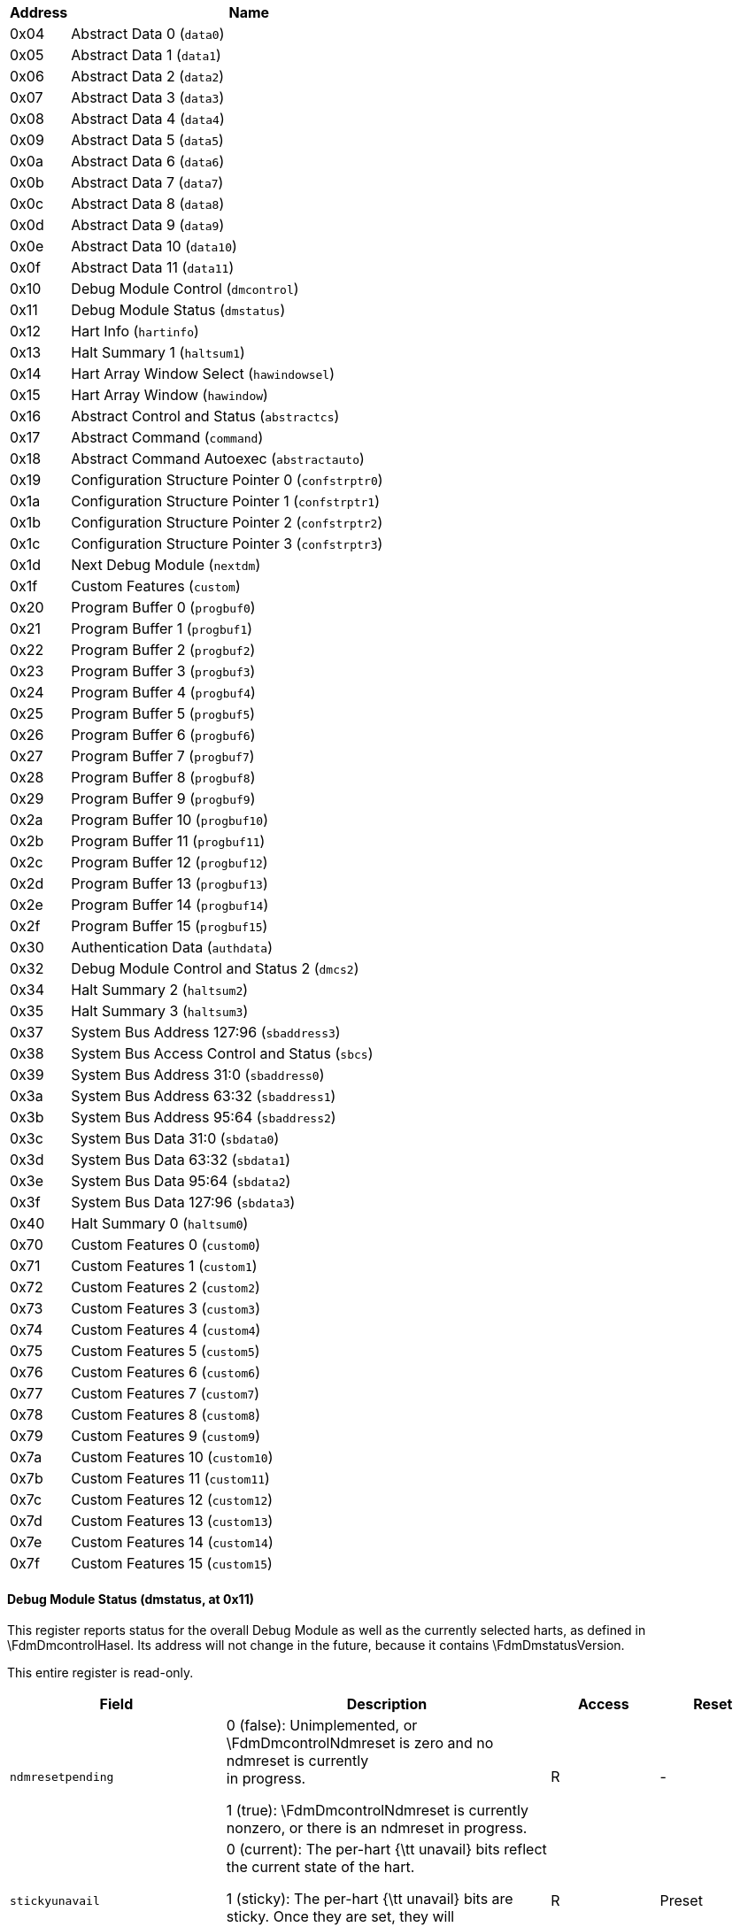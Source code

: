 // Index auto-generated on 2023-12-21 11:57:13.000317 from ../xml/dm_registers.xml

[[dm_]]
[cols="1,6",options="header"]
|===
|Address |Name
|0x04 | Abstract Data 0 (`data0`)
|0x05 | Abstract Data 1 (`data1`)
|0x06 | Abstract Data 2 (`data2`)
|0x07 | Abstract Data 3 (`data3`)
|0x08 | Abstract Data 4 (`data4`)
|0x09 | Abstract Data 5 (`data5`)
|0x0a | Abstract Data 6 (`data6`)
|0x0b | Abstract Data 7 (`data7`)
|0x0c | Abstract Data 8 (`data8`)
|0x0d | Abstract Data 9 (`data9`)
|0x0e | Abstract Data 10 (`data10`)
|0x0f | Abstract Data 11 (`data11`)
|0x10 | Debug Module Control (`dmcontrol`)
|0x11 | Debug Module Status (`dmstatus`)
|0x12 | Hart Info (`hartinfo`)
|0x13 | Halt Summary 1 (`haltsum1`)
|0x14 | Hart Array Window Select (`hawindowsel`)
|0x15 | Hart Array Window  (`hawindow`)
|0x16 | Abstract Control and Status (`abstractcs`)
|0x17 | Abstract Command (`command`)
|0x18 | Abstract Command Autoexec (`abstractauto`)
|0x19 | Configuration Structure Pointer 0 (`confstrptr0`)
|0x1a | Configuration Structure Pointer 1 (`confstrptr1`)
|0x1b | Configuration Structure Pointer 2 (`confstrptr2`)
|0x1c | Configuration Structure Pointer 3 (`confstrptr3`)
|0x1d | Next Debug Module (`nextdm`)
|0x1f | Custom Features (`custom`)
|0x20 | Program Buffer 0 (`progbuf0`)
|0x21 | Program Buffer 1 (`progbuf1`)
|0x22 | Program Buffer 2 (`progbuf2`)
|0x23 | Program Buffer 3 (`progbuf3`)
|0x24 | Program Buffer 4 (`progbuf4`)
|0x25 | Program Buffer 5 (`progbuf5`)
|0x26 | Program Buffer 6 (`progbuf6`)
|0x27 | Program Buffer 7 (`progbuf7`)
|0x28 | Program Buffer 8 (`progbuf8`)
|0x29 | Program Buffer 9 (`progbuf9`)
|0x2a | Program Buffer 10 (`progbuf10`)
|0x2b | Program Buffer 11 (`progbuf11`)
|0x2c | Program Buffer 12 (`progbuf12`)
|0x2d | Program Buffer 13 (`progbuf13`)
|0x2e | Program Buffer 14 (`progbuf14`)
|0x2f | Program Buffer 15 (`progbuf15`)
|0x30 | Authentication Data (`authdata`)
|0x32 | Debug Module Control and Status 2 (`dmcs2`)
|0x34 | Halt Summary 2 (`haltsum2`)
|0x35 | Halt Summary 3 (`haltsum3`)
|0x37 | System Bus Address 127:96 (`sbaddress3`)
|0x38 | System Bus Access Control and Status (`sbcs`)
|0x39 | System Bus Address 31:0 (`sbaddress0`)
|0x3a | System Bus Address 63:32 (`sbaddress1`)
|0x3b | System Bus Address 95:64 (`sbaddress2`)
|0x3c | System Bus Data 31:0 (`sbdata0`)
|0x3d | System Bus Data 63:32 (`sbdata1`)
|0x3e | System Bus Data 95:64 (`sbdata2`)
|0x3f | System Bus Data 127:96 (`sbdata3`)
|0x40 | Halt Summary 0 (`haltsum0`)
|0x70 | Custom Features 0 (`custom0`)
|0x71 | Custom Features 1 (`custom1`)
|0x72 | Custom Features 2 (`custom2`)
|0x73 | Custom Features 3 (`custom3`)
|0x74 | Custom Features 4 (`custom4`)
|0x75 | Custom Features 5 (`custom5`)
|0x76 | Custom Features 6 (`custom6`)
|0x77 | Custom Features 7 (`custom7`)
|0x78 | Custom Features 8 (`custom8`)
|0x79 | Custom Features 9 (`custom9`)
|0x7a | Custom Features 10 (`custom10`)
|0x7b | Custom Features 11 (`custom11`)
|0x7c | Custom Features 12 (`custom12`)
|0x7d | Custom Features 13 (`custom13`)
|0x7e | Custom Features 14 (`custom14`)
|0x7f | Custom Features 15 (`custom15`)
|===
// Registers auto-generated on 2023-12-21 11:57:13.133821 from ../xml/dm_registers.xml
==== Debug Module Status (((dmstatus)), at 0x11)

[[dm_dmstatus]]
This register reports status for the overall Debug Module as well as
the currently selected harts, as defined in \FdmDmcontrolHasel.  Its address will
not change in the future, because it contains \FdmDmstatusVersion.

This entire register is read-only.
[float="center",align="center",cols="<2,<3,^1,^1",options="header"]
|===
|Field |Description |Access |Reset
|[[dmstatusndmresetpending,dmstatusndmresetpending]] `ndmresetpending`
|

0 (false): Unimplemented, or \FdmDmcontrolNdmreset is zero and no ndmreset is currently +
in progress.


1 (true): \FdmDmcontrolNdmreset is currently nonzero, or there is an ndmreset in progress.
|R
|-
|[[dmstatusstickyunavail,dmstatusstickyunavail]] `stickyunavail`
|

0 (current): The per-hart {\tt unavail} bits reflect the current state of the hart.


1 (sticky): The per-hart {\tt unavail} bits are sticky. Once they are set, they will +
not clear until the debugger acknowledges them using \FdmDmcontrolAckunavail.
|R
|Preset
|[[dmstatusimpebreak,dmstatusimpebreak]] `impebreak`
|If 1, then there is an implicit {\tt ebreak} instruction at the +
non-existent word immediately after the Program Buffer. This saves +
the debugger from having to write the {\tt ebreak} itself, and +
allows the Program Buffer to be one word smaller.

This must be 1 when \FdmAbstractcsProgbufsize is 1.
|R
|Preset
|[[dmstatusallhavereset,dmstatusallhavereset]] `allhavereset`
|This field is 1 when all currently selected harts have been reset +
and reset has not been acknowledged for any of them.
|R
|-
|[[dmstatusanyhavereset,dmstatusanyhavereset]] `anyhavereset`
|This field is 1 when at least one currently selected hart has been +
reset and reset has not been acknowledged for that hart.
|R
|-
|[[dmstatusallresumeack,dmstatusallresumeack]] `allresumeack`
|This field is 1 when all currently selected harts have their +
resume ack bit\index{resume ack bit} set.
|R
|-
|[[dmstatusanyresumeack,dmstatusanyresumeack]] `anyresumeack`
|This field is 1 when any currently selected hart has its +
resume ack bit\index{resume ack bit} set.
|R
|-
|[[dmstatusallnonexistent,dmstatusallnonexistent]] `allnonexistent`
|This field is 1 when all currently selected harts do not exist in +
this hardware platform.
|R
|-
|[[dmstatusanynonexistent,dmstatusanynonexistent]] `anynonexistent`
|This field is 1 when any currently selected hart does not exist in +
this hardware platform.
|R
|-
|[[dmstatusallunavail,dmstatusallunavail]] `allunavail`
|This field is 1 when all currently selected harts are +
unavailable, or (if \FdmDmstatusStickyunavail is 1) were +
unavailable without that being acknowledged.
|R
|-
|[[dmstatusanyunavail,dmstatusanyunavail]] `anyunavail`
|This field is 1 when any currently selected hart is unavailable, +
or (if \FdmDmstatusStickyunavail is 1) was unavailable without +
that being acknowledged.
|R
|-
|[[dmstatusallrunning,dmstatusallrunning]] `allrunning`
|This field is 1 when all currently selected harts are running.
|R
|-
|[[dmstatusanyrunning,dmstatusanyrunning]] `anyrunning`
|This field is 1 when any currently selected hart is running.
|R
|-
|[[dmstatusallhalted,dmstatusallhalted]] `allhalted`
|This field is 1 when all currently selected harts are halted.
|R
|-
|[[dmstatusanyhalted,dmstatusanyhalted]] `anyhalted`
|This field is 1 when any currently selected hart is halted.
|R
|-
|[[dmstatusauthenticated,dmstatusauthenticated]] `authenticated`
|

0 (false): Authentication is required before using the DM.


1 (true): The authentication check has passed.

On components that don't implement authentication, this bit must be +
preset as 1.
|R
|Preset
|[[dmstatusauthbusy,dmstatusauthbusy]] `authbusy`
|

0 (ready): The authentication module is ready to process the next +
read/write to \RdmAuthdata.


1 (busy): The authentication module is busy. Accessing \RdmAuthdata results +
in unspecified behavior.

\FdmDmstatusAuthbusy only becomes set in immediate response to an access to +
\RdmAuthdata.
|R
|0
|[[dmstatushasresethaltreq,dmstatushasresethaltreq]] `hasresethaltreq`
|1 if this Debug Module supports halt-on-reset functionality +
controllable by the \FdmDmcontrolSetresethaltreq and \FdmDmcontrolClrresethaltreq bits. +
0 otherwise.
|R
|Preset
|[[dmstatusconfstrptrvalid,dmstatusconfstrptrvalid]] `confstrptrvalid`
|

0 (invalid): \RdmConfstrptrZero--\RdmConfstrptrThree hold information which +
is not relevant to the configuration structure.


1 (valid): \RdmConfstrptrZero--\RdmConfstrptrThree hold the address of the +
configuration structure.
|R
|Preset
|[[dmstatusversion,dmstatusversion]] `version`
|

0 (none): There is no Debug Module present.


1 (0.11): There is a Debug Module and it conforms to version 0.11 of this +
specification.


2 (0.13): There is a Debug Module and it conforms to version 0.13 of this +
specification.


3 (1.0): There is a Debug Module and it conforms to version 1.0 of this +
specification.


15 (custom): There is a Debug Module but it does not conform to any +
available version of this spec.
|R
|3
|===

==== Debug Module Control (((dmcontrol)), at 0x10)

[[dm_dmcontrol]]
This register controls the overall Debug Module
as well as the currently selected harts, as defined in \FdmDmcontrolHasel.

\label{hartsel}
\index{hartsel}
Throughout this document we refer to \Fhartsel, which is \FdmDmcontrolHartselhi
combined with \FdmDmcontrolHartsello. While the spec allows for 20 \Fhartsel bits,
an implementation may choose to implement fewer than that. The actual
width of \Fhartsel is called {\tt HARTSELLEN}. It must be at least 0
and at most 20. A debugger should discover {\tt HARTSELLEN} by writing
all ones to \Fhartsel (assuming the maximum size) and reading back the
value to see which bits were actually set. Debuggers must not change
\Fhartsel while an abstract command is executing.

\begin{commentary}
There are separate \FdmDmcontrolSetresethaltreq and \FdmDmcontrolClrresethaltreq bits so that
it is possible to write \RdmDmcontrol without changing the halt-on-reset
request bit for each selected hart, when not all selected harts have
the same configuration.
\end{commentary}

On any given write, a debugger may only write 1 to at most one of the
following bits: \FdmDmcontrolResumereq, \FdmDmcontrolHartreset, \FdmDmcontrolAckhavereset,
\FdmDmcontrolSetresethaltreq, and \FdmDmcontrolClrresethaltreq. The others must be written 0.

\label{resethaltreq}
\index{resethaltreq}
\Fresethaltreq is an optional internal bit of per-hart state that cannot be
read, but can be written with \FdmDmcontrolSetresethaltreq and \FdmDmcontrolClrresethaltreq.

\label{keepalive}
\index{keepalive}
\Fkeepalive is an optional internal bit of per-hart state. When it is
set, it suggests that the hardware should attempt to keep the hart
available for the debugger, e.g. by keeping it from entering a
low-power state once powered on. Even if the bit is implemented,
hardware might not be able to keep a hart available. The bit is
written through \FdmDmcontrolSetkeepalive and
\FdmDmcontrolClrkeepalive.

For forward compatibility, \FdmDmstatusVersion will always be readable when bit 1
(\FdmDmcontrolNdmreset) is 0 and bit 0 (\FdmDmcontrolDmactive) is 1.

[float="center",align="center",cols="<2,<3,^1,^1",options="header"]
|===
|Field |Description |Access |Reset
|[[dmcontrolhaltreq,dmcontrolhaltreq]] `haltreq`
|Writing 0 clears the halt request bit for all currently selected +
harts. This may cancel outstanding halt requests for those harts.

Writing 1 sets the halt request bit for all currently selected +
harts. Running harts will halt whenever their halt request bit is +
set.

Writes apply to the new value of \Fhartsel and \FdmDmcontrolHasel.
|WARZ
|-
|[[dmcontrolresumereq,dmcontrolresumereq]] `resumereq`
|Writing 1 causes the currently selected harts to resume once, if +
they are halted when the write occurs. It also clears the resume +
ack bit for those harts.

\FdmDmcontrolResumereq is ignored if \FdmDmcontrolHaltreq is set.

Writes apply to the new value of \Fhartsel and \FdmDmcontrolHasel.
|W1
|-
|[[dmcontrolhartreset,dmcontrolhartreset]] `hartreset`
|This optional field writes the reset bit for all the currently +
selected harts.  To perform a reset the debugger writes 1, and then +
writes 0 to deassert the reset signal.

While this bit is 1, the debugger must not change which harts are +
selected.

If this feature is not implemented, the bit always stays 0, so +
after writing 1 the debugger can read the register back to see if +
the feature is supported.

Writes apply to the new value of \Fhartsel and \FdmDmcontrolHasel.
|WARL
|0
|[[dmcontrolackhavereset,dmcontrolackhavereset]] `ackhavereset`
|

0 (nop): No effect.


1 (ack): Clears {\tt havereset} for any selected harts.

Writes apply to the new value of \Fhartsel and \FdmDmcontrolHasel.
|W1
|-
|[[dmcontrolackunavail,dmcontrolackunavail]] `ackunavail`
|

0 (nop): No effect.


1 (ack): Clears {\tt unavail} for any selected harts that are currently available.

Writes apply to the new value of \Fhartsel and \FdmDmcontrolHasel.
|W1
|-
|[[dmcontrolhasel,dmcontrolhasel]] `hasel`
|Selects the definition of currently selected harts.

0 (single): There is a single currently selected hart, that is selected by \Fhartsel.


1 (multiple): There may be multiple currently selected harts -- the hart +
selected by \Fhartsel, plus those selected by the hart array mask +
register.

An implementation which does not implement the hart array mask register +
must tie this field to 0. A debugger which wishes to use the hart array +
mask register feature should set this bit and read back to see if the functionality +
is supported.
|WARL
|0
|[[dmcontrolhartsello,dmcontrolhartsello]] `hartsello`
|The low 10 bits of \Fhartsel: the DM-specific index of the hart to +
select. This hart is always part of the currently selected harts.
|WARL
|0
|[[dmcontrolhartselhi,dmcontrolhartselhi]] `hartselhi`
|The high 10 bits of \Fhartsel: the DM-specific index of the hart to +
select. This hart is always part of the currently selected harts.
|WARL
|0
|[[dmcontrolsetkeepalive,dmcontrolsetkeepalive]] `setkeepalive`
|This optional field sets \Fkeepalive for all currently selected +
harts, unless \FdmDmcontrolClrkeepalive is simultaneously set to +
1.

Writes apply to the new value of \Fhartsel and \FdmDmcontrolHasel.
|W1
|-
|[[dmcontrolclrkeepalive,dmcontrolclrkeepalive]] `clrkeepalive`
|This optional field clears \Fkeepalive for all currently selected +
harts.

Writes apply to the new value of \Fhartsel and \FdmDmcontrolHasel.
|W1
|-
|[[dmcontrolsetresethaltreq,dmcontrolsetresethaltreq]] `setresethaltreq`
|This optional field writes the halt-on-reset request bit for all +
currently selected harts, unless \FdmDmcontrolClrresethaltreq is +
simultaneously set to 1. +
When set to 1, each selected hart will halt upon the next deassertion +
of its reset. The halt-on-reset request bit is not automatically +
cleared. The debugger must write to \FdmDmcontrolClrresethaltreq to clear it.

Writes apply to the new value of \Fhartsel and \FdmDmcontrolHasel.

If \FdmDmstatusHasresethaltreq is 0, this field is not implemented.
|W1
|-
|[[dmcontrolclrresethaltreq,dmcontrolclrresethaltreq]] `clrresethaltreq`
|This optional field clears the halt-on-reset request bit for all +
currently selected harts.

Writes apply to the new value of \Fhartsel and \FdmDmcontrolHasel.
|W1
|-
|[[dmcontrolndmreset,dmcontrolndmreset]] `ndmreset`
|This bit controls the reset signal from the DM to the rest of the +
hardware platform. The signal should reset every part of the hardware platform, including +
every hart, except for the DM and any logic required to access the +
DM. +
To perform a hardware platform reset the debugger writes 1, +
and then writes 0 +
to deassert the reset.
|R/W
|0
|[[dmcontroldmactive,dmcontroldmactive]] `dmactive`
|This bit serves as a reset signal for the Debug Module itself. +
After changing the value of this bit, the debugger must poll +
\RdmDmcontrol until \FdmDmcontrolDmactive has taken the requested value +
before performing any action that assumes the requested \FdmDmcontrolDmactive +
state change has completed.  Hardware may +
take an arbitrarily long time to complete activation or deactivation and will +
indicate completion by setting \FdmDmcontrolDmactive to the requested value.

0 (inactive): The module's state, including authentication mechanism, +
takes its reset values (the \FdmDmcontrolDmactive bit is the only bit which can +
be written to something other than its reset value). Any accesses +
to the module may fail. Specifically, \FdmDmstatusVersion might not return +
correct data.


1 (active): The module functions normally.

No other mechanism should exist that may result in resetting the +
Debug Module after power up.

To place the Debug Module into a known state, a debugger may write 0 to \FdmDmcontrolDmactive, +
poll until \FdmDmcontrolDmactive is observed 0, write 1 to \FdmDmcontrolDmactive, and +
poll until \FdmDmcontrolDmactive is observed 1.

Implementations may pay attention to this bit to further aid +
debugging, for example by preventing the Debug Module from being +
power gated while debugging is active.
|R/W
|0
|===

==== Hart Info (((hartinfo)), at 0x12)

[[dm_hartinfo]]
This register gives information about the hart currently
selected by \Fhartsel.

This register is optional. If it is not present it should
read all-zero.

If this register is included, the debugger can do more with
the Program Buffer by writing programs which
explicitly access the {\tt data} and/or {\tt dscratch}
registers.

This entire register is read-only.
[float="center",align="center",cols="<2,<3,^1,^1",options="header"]
|===
|Field |Description |Access |Reset
|[[hartinfonscratch,hartinfonscratch]] `nscratch`
|Number of {\tt dscratch} registers available for the debugger +
to use during program buffer execution, starting from \RcsrDscratchZero. +
The debugger can make no assumptions about the contents of these +
registers between commands.
|R
|Preset
|[[hartinfodataaccess,hartinfodataaccess]] `dataaccess`
|

0 (csr): The {\tt data} registers are shadowed in the hart by CSRs. +
Each CSR is DXLEN bits in size, and corresponds +
to a single argument, per Table~\ref{tab:datareg}.


1 (memory): The {\tt data} registers are shadowed in the hart's memory map. +
Each register takes up 4 bytes in the memory map.
|R
|Preset
|[[hartinfodatasize,hartinfodatasize]] `datasize`
|If \FdmHartinfoDataaccess is 0: Number of CSRs dedicated to +
shadowing the {\tt data} registers.

If \FdmHartinfoDataaccess is 1: Number of 32-bit words in the memory map +
dedicated to shadowing the {\tt data} registers.

Since there are at most 12 {\tt data} registers, the value in this +
register must be 12 or smaller.
|R
|Preset
|[[hartinfodataaddr,hartinfodataaddr]] `dataaddr`
|If \FdmHartinfoDataaccess is 0: The number of the first CSR dedicated to +
shadowing the {\tt data} registers.

If \FdmHartinfoDataaccess is 1: Address of RAM where the data +
registers are shadowed. This address is sign extended giving a +
range of -2048 to 2047, easily addressed with a load or store using +
\Xzero as the address register.
|R
|Preset
|===

==== Hart Array Window Select (((hawindowsel)), at 0x14)

[[dm_hawindowsel]]
This register selects which of the 32-bit portion of the hart array mask
register (see Section~\ref{hartarraymask}) is accessible in \RdmHawindow.

[float="center",align="center",cols="<2,<3,^1,^1",options="header"]
|===
|Field |Description |Access |Reset
|[[hawindowselhawindowsel,hawindowselhawindowsel]] `hawindowsel`
|The high bits of this field may be tied to 0, depending on how large +
the array mask register is.  E.g.\ on a hardware platform with 48 harts only bit 0 +
of this field may actually be writable.
|WARL
|0
|===

==== Hart Array Window  (((hawindow)), at 0x15)

[[dm_hawindow]]
This register provides R/W access to a 32-bit portion of the
hart array mask register (see Section~\ref{hartarraymask}).
The position of the window is determined by \RdmHawindowsel. I.e. bit 0
refers to hart $\RdmHawindowsel * 32$, while bit 31 refers to hart
$\RdmHawindowsel * 32 + 31$.

Since some bits in the hart array mask register may be constant 0, some
bits in this register may be constant 0, depending on the current value
of \FdmHawindowselHawindowsel.


==== Abstract Control and Status (((abstractcs)), at 0x16)

[[dm_abstractcs]]
Writing this register while an abstract command is executing causes
\FdmAbstractcsCmderr to become 1 (busy) once the command completes
(busy becomes 0).

\begin{commentary}
\FdmAbstractcsDatacount must be at least 1 to support RV32 harts, 2 to support
RV64 harts, or 4 to support RV128 harts.
\end{commentary}

[float="center",align="center",cols="<2,<3,^1,^1",options="header"]
|===
|Field |Description |Access |Reset
|[[abstractcsprogbufsize,abstractcsprogbufsize]] `progbufsize`
|Size of the Program Buffer, in 32-bit words. Valid sizes are 0 - 16.
|R
|Preset
|[[abstractcsbusy,abstractcsbusy]] `busy`
|

0 (ready): There is no abstract command currently being executed.


1 (busy): An abstract command is currently being executed.

This bit is set as soon as \RdmCommand is written, and is +
not cleared until that command has completed.
|R
|0
|[[abstractcsrelaxedpriv,abstractcsrelaxedpriv]] `relaxedpriv`
|This optional bit controls whether program buffer and abstract +
memory accesses are performed with the exact and full set of +
permission checks that apply based on the current architectural +
state of the hart performing the access, or with a relaxed set of +
permission checks (e.g. PMP restrictions are ignored).  The +
details of the latter are implementation-specific.

0 (full checks): Full permission checks apply.


1 (relaxed checks): Relaxed permission checks apply.
|WARL
|Preset
|[[abstractcscmderr,abstractcscmderr]] `cmderr`
|Gets set if an abstract command fails. The bits in this field remain set until +
they are cleared by writing 1 to them. No abstract command is +
started until the value is reset to 0.

This field only contains a valid value if \FdmAbstractcsBusy is 0.

0 (none): No error.


1 (busy): An abstract command was executing while \RdmCommand, +
\RdmAbstractcs, or \RdmAbstractauto was written, or when one +
of the {\tt data} or {\tt progbuf} registers was read or written. +
This status is only written if \FdmAbstractcsCmderr contains 0.


2 (not supported): The command in \RdmCommand is not supported.  It +
may be supported with different options set, but it will not be +
supported at a later time when the hart or system state are +
different.


3 (exception): An exception occurred while executing the command +
(e.g.\ while executing the Program Buffer).


4 (halt/resume): The abstract command couldn't execute because the +
hart wasn't in the required state (running/halted), or unavailable.


5 (bus): The abstract command failed due to a bus error (e.g.\ +
alignment, access size, or timeout).


6 (reserved): Reserved for future use.


7 (other): The command failed for another reason.
|R/W1C
|0
|[[abstractcsdatacount,abstractcsdatacount]] `datacount`
|Number of {\tt data} registers that are implemented as part of the +
abstract command interface. Valid sizes are 1 -- 12.
|R
|Preset
|===

==== Abstract Command (((command)), at 0x17)

[[dm_command]]
Writes to this register cause the corresponding abstract command to be
executed.

Writing this register while an abstract command is executing causes
\FdmAbstractcsCmderr to become 1 (busy) once the command completes
(busy becomes 0).

If \FdmAbstractcsCmderr is non-zero, writes to this register are ignored.

\begin{commentary}
\FdmAbstractcsCmderr inhibits starting a new command to accommodate debuggers
that, for performance reasons, send several commands to be executed
in a row without checking \FdmAbstractcsCmderr in between. They can safely do
so and check \FdmAbstractcsCmderr at the end without worrying that one command
failed but then a later command (which might have depended on the
previous one succeeding) passed.
\end{commentary}

[float="center",align="center",cols="<2,<3,^1,^1",options="header"]
|===
|Field |Description |Access |Reset
|[[commandcmdtype,commandcmdtype]] `cmdtype`
|The type determines the overall functionality of this +
abstract command.
|WARZ
|0
|[[commandcontrol,commandcontrol]] `control`
|This field is interpreted in a command-specific manner, +
described for each abstract command.
|WARZ
|0
|===

==== Abstract Command Autoexec (((abstractauto)), at 0x18)

[[dm_abstractauto]]
This register is optional. Including it allows more efficient burst
accesses.  A debugger can detect whether it is supported by setting bits
and reading them back.

If this register is implemented then bits corresponding to implemented
progbuf and data registers must be writable.  Other bits must be
hard-wired to 0.

If this register is written while an abstract command is executing
then the write is ignored and
\FdmAbstractcsCmderr becomes 1 (busy) once the command completes
(busy becomes 0).

[float="center",align="center",cols="<2,<3,^1,^1",options="header"]
|===
|Field |Description |Access |Reset
|[[abstractautoautoexecprogbuf,abstractautoautoexecprogbuf]] `autoexecprogbuf`
|When a bit in this field is 1, read or write accesses to the +
corresponding {\tt progbuf} word cause the DM to act as if the +
current value in \RdmCommand was written there again after the +
access to {\tt progbuf} completes.
|WARL
|0
|[[abstractautoautoexecdata,abstractautoautoexecdata]] `autoexecdata`
|When a bit in this field is 1, read or write accesses to the +
corresponding {\tt data} word cause the DM to act as if the current +
value in \RdmCommand was written there again after the +
access to {\tt data} completes.
|WARL
|0
|===

==== Configuration Structure Pointer 0 (((confstrptr0)), at 0x19)

[[dm_confstrptr0]]
When \FdmDmstatusConfstrptrvalid is set, reading this register returns bits 31:0
of the configuration structure pointer. Reading the other {\tt confstrptr}
registers returns the upper bits of the address.

When system bus access is implemented, this must be an
address that can be used with the System Bus Access module. Otherwise,
this must be an address that can be used to access the
configuration structure from the hart with ID 0.

If \FdmDmstatusConfstrptrvalid is 0, then the {\tt confstrptr} registers
hold identifier information which is not
further specified in this document.

The configuration structure itself is a data structure of the same format
as the data structure pointed to by mconfigptr as described in the
Privileged Spec.

This entire register is read-only.

==== Configuration Structure Pointer 1 (((confstrptr1)), at 0x1a)

[[dm_confstrptr1]]
When \FdmDmstatusConfstrptrvalid is set, reading this register returns bits 63:32
of the configuration structure pointer. See \RdmConfstrptrZero for more details.

This entire register is read-only.

==== Configuration Structure Pointer 2 (((confstrptr2)), at 0x1b)

[[dm_confstrptr2]]
When \FdmDmstatusConfstrptrvalid is set, reading this register returns bits 95:64
of the configuration structure pointer. See \RdmConfstrptrZero for more details.

This entire register is read-only.

==== Configuration Structure Pointer 3 (((confstrptr3)), at 0x1c)

[[dm_confstrptr3]]
When \FdmDmstatusConfstrptrvalid is set, reading this register returns bits 127:96
of the configuration structure pointer. See \RdmConfstrptrZero for more details.

This entire register is read-only.

==== Next Debug Module (((nextdm)), at 0x1d)

[[dm_nextdm]]
If there is more than one DM accessible on this DMI, this register
contains the base address of the next one in the chain, or 0 if this is
the last one in the chain.

This entire register is read-only.

==== Abstract Data 0 (((data0)), at 0x04)

[[dm_data0]]
\RdmDataZero through \RdmDataEleven are registers that may
be read or changed by abstract commands. \FdmAbstractcsDatacount indicates how many
of them are implemented, starting at \RdmDataZero, counting up.
Table~\ref{tab:datareg} shows how abstract commands use these
registers.

Accessing these registers while an abstract command is executing causes
\FdmAbstractcsCmderr to be set to 1 (busy) if it is 0.

Attempts to write them while \FdmAbstractcsBusy is set does not change their value.

The values in these registers might not be preserved after an abstract
command is executed. The only guarantees on their contents are the ones
offered by the command in question. If the command fails, no
assumptions can be made about the contents of these registers.


==== Program Buffer 0 (((progbuf0)), at 0x20)

[[dm_progbuf0]]
\RdmProgbufZero through \RdmProgbufFifteen must provide write access to the
optional program buffer. It may also be possible for the debugger to
read from the program buffer through these registers. If reading
is not supported, then all reads return 0.

\FdmAbstractcsProgbufsize indicates how many {\tt progbuf} registers are
implemented starting at \RdmProgbufZero, counting up.

Accessing these registers while an abstract command is executing causes
\FdmAbstractcsCmderr to be set to 1 (busy) if it is 0.

Attempts to write them while \FdmAbstractcsBusy is set does not change their value.


==== Authentication Data (((authdata)), at 0x30)

[[dm_authdata]]
This register serves as a 32-bit serial port to/from the authentication
module.

When \FdmDmstatusAuthbusy is clear, the debugger can communicate with the
authentication module by reading or writing this register. There is no
separate mechanism to signal overflow/underflow.


==== Debug Module Control and Status 2 (((dmcs2)), at 0x32)

[[dm_dmcs2]]
This register contains DM control and status bits that didn't easily
fit in \RdmDmcontrol and \RdmDmstatus. All are optional.

If halt groups are not implemented, then \FdmDmcsTwoGroup will always
be 0 when \FdmDmcsTwoGrouptype is 0.

If resume groups are not implemented, then \FdmDmcsTwoGrouptype will
remain 0 even after 1 is written there.

The DM external triggers available to add to halt groups may be the same as
or distinct from the DM external triggers available to add to resume groups.

[float="center",align="center",cols="<2,<3,^1,^1",options="header"]
|===
|Field |Description |Access |Reset
|[[dmcs2grouptype,dmcs2grouptype]] `grouptype`
|

0 (halt): The remaining fields in this register configure halt groups.


1 (resume): The remaining fields in this register configure resume groups.
|WARL
|0
|[[dmcs2dmexttrigger,dmcs2dmexttrigger]] `dmexttrigger`
|This field contains the currently selected DM external trigger.

If a non-existent trigger value is written here, the hardware will +
change it to a valid one or 0 if no DM external triggers exist.
|WARL
|0
|[[dmcs2group,dmcs2group]] `group`
|When \FdmDmcsTwoHgselect is 0, contains the group of the hart +
specified by \Fhartsel.

When \FdmDmcsTwoHgselect is 1, contains the group of the DM external +
trigger selected by \FdmDmcsTwoDmexttrigger.

The value written to this field is ignored unless \FdmDmcsTwoHgwrite +
is also written 1.

Group numbers are contiguous starting at 0, with the highest number +
being implementation-dependent, and possibly different between +
different group types. Debuggers should read back this field after +
writing to confirm they are using a hart group that is supported.

If groups aren't implemented, then this entire field is 0.
|WARL
|preset
|[[dmcs2hgwrite,dmcs2hgwrite]] `hgwrite`
|When 1 is written and \FdmDmcsTwoHgselect is 0, for every selected +
hart the DM will change its group to the value written to \FdmDmcsTwoGroup, +
if the hardware supports that group for that hart. +
Implementations may also change the group of a minimal set of +
unselected harts in the same way, if that is necessary due to +
a hardware limitation.

When 1 is written and \FdmDmcsTwoHgselect is 1, the DM will change +
the group of the DM external trigger selected by \FdmDmcsTwoDmexttrigger +
to the value written to \FdmDmcsTwoGroup, if the hardware supports +
that group for that trigger.

Writing 0 has no effect.
|W1
|-
|[[dmcs2hgselect,dmcs2hgselect]] `hgselect`
|

0 (harts): Operate on harts.


1 (triggers): Operate on DM external triggers.

If there are no DM external triggers, this field must be tied to 0.
|WARL
|0
|===

==== Halt Summary 0 (((haltsum0)), at 0x40)

[[dm_haltsum0]]
Each bit in this read-only register indicates whether one specific hart
is halted or not. Unavailable/nonexistent harts are not considered to
be halted.

This register might not be present if fewer than 2 harts are connected
to this DM.

The LSB reflects the halt status of hart \{hartsel[19:5],5'h0\}, and the
MSB reflects halt status of hart \{hartsel[19:5],5'h1f\}.

This entire register is read-only.

==== Halt Summary 1 (((haltsum1)), at 0x13)

[[dm_haltsum1]]
Each bit in this read-only register indicates whether any of a group of
harts is halted or not. Unavailable/nonexistent harts are not considered to
be halted.

This register might not be present if fewer than 33 harts are connected
to this DM.

The LSB reflects the halt status of harts \{hartsel[19:10],10'h0\}
through \{hartsel[19:10],10'h1f\}.
The MSB reflects the halt status of harts \{hartsel[19:10],10'h3e0\}
through \{hartsel[19:10],10'h3ff\}.

This entire register is read-only.

==== Halt Summary 2 (((haltsum2)), at 0x34)

[[dm_haltsum2]]
Each bit in this read-only register indicates whether any of a group of
harts is halted or not. Unavailable/nonexistent harts are not considered to
be halted.

This register might not be present if fewer than 1025 harts are connected
to this DM.

The LSB reflects the halt status of harts \{hartsel[19:15],15'h0\}
through \{hartsel[19:15],15'h3ff\}.
The MSB reflects the halt status of harts \{hartsel[19:15],15'h7c00\}
through \{hartsel[19:15],15'h7fff\}.

This entire register is read-only.

==== Halt Summary 3 (((haltsum3)), at 0x35)

[[dm_haltsum3]]
Each bit in this read-only register indicates whether any of a group of
harts is halted or not. Unavailable/nonexistent harts are not considered to
be halted.

This register might not be present if fewer than 32769 harts are connected
to this DM.

The LSB reflects the halt status of harts 20'h0 through 20'h7fff.
The MSB reflects the halt status of harts 20'hf8000 through 20'hfffff.

This entire register is read-only.

==== System Bus Access Control and Status (((sbcs)), at 0x38)

[[dm_sbcs]]


[float="center",align="center",cols="<2,<3,^1,^1",options="header"]
|===
|Field |Description |Access |Reset
|[[sbcssbversion,sbcssbversion]] `sbversion`
|

0 (legacy): The System Bus interface conforms to mainline drafts of this +
spec older than 1 January, 2018.


1 (1.0): The System Bus interface conforms to this version of the spec.

Other values are reserved for future versions.
|R
|1
|[[sbcssbbusyerror,sbcssbbusyerror]] `sbbusyerror`
|Set when the debugger attempts to read data while a read is in +
progress, or when the debugger initiates a new access while one is +
already in progress (while \FdmSbcsSbbusy is set). It remains set until +
it's explicitly cleared by the debugger.

While this field is set, no more system bus accesses can be +
initiated by the Debug Module.
|R/W1C
|0
|[[sbcssbbusy,sbcssbbusy]] `sbbusy`
|When 1, indicates the system bus manager is busy. (Whether the +
system bus itself is busy is related, but not the same thing.) This +
bit goes high immediately when a read or write is requested for any +
reason, and does not go low until the access is fully completed.

Writes to \RdmSbcs while \FdmSbcsSbbusy is high result in undefined +
behavior.  A debugger must not write to \RdmSbcs until it reads +
\FdmSbcsSbbusy as 0.
|R
|0
|[[sbcssbreadonaddr,sbcssbreadonaddr]] `sbreadonaddr`
|When 1, every write to \RdmSbaddressZero automatically triggers a +
system bus read at the new address.
|R/W
|0
|[[sbcssbaccess,sbcssbaccess]] `sbaccess`
|Select the access size to use for system bus accesses.

0 (8bit): 8-bit


1 (16bit): 16-bit


2 (32bit): 32-bit


3 (64bit): 64-bit


4 (128bit): 128-bit

If \FdmSbcsSbaccess has an unsupported value when the DM starts a bus +
access, the access is not performed and \FdmSbcsSberror is set to 4.
|R/W
|2
|[[sbcssbautoincrement,sbcssbautoincrement]] `sbautoincrement`
|When 1, {\tt sbaddress} is incremented by the access size (in +
bytes) selected in \FdmSbcsSbaccess after every system bus access.
|R/W
|0
|[[sbcssbreadondata,sbcssbreadondata]] `sbreadondata`
|When 1, every read from \RdmSbdataZero automatically triggers a +
system bus read at the (possibly auto-incremented) address.
|R/W
|0
|[[sbcssberror,sbcssberror]] `sberror`
|When the Debug Module's system bus +
manager encounters an error, this field gets set. The bits in this +
field remain set until they are cleared by writing 1 to them. +
While this field is non-zero, no more system bus accesses can be +
initiated by the Debug Module.

An implementation may report ``Other'' (7) for any error condition.

0 (none): There was no bus error.


1 (timeout): There was a timeout.


2 (address): A bad address was accessed.


3 (alignment): There was an alignment error.


4 (size): An access of unsupported size was requested.


7 (other): Other.
|R/W1C
|0
|[[sbcssbasize,sbcssbasize]] `sbasize`
|Width of system bus addresses in bits. (0 indicates there is no bus +
access support.)
|R
|Preset
|[[sbcssbaccess128,sbcssbaccess128]] `sbaccess128`
|1 when 128-bit system bus accesses are supported.
|R
|Preset
|[[sbcssbaccess64,sbcssbaccess64]] `sbaccess64`
|1 when 64-bit system bus accesses are supported.
|R
|Preset
|[[sbcssbaccess32,sbcssbaccess32]] `sbaccess32`
|1 when 32-bit system bus accesses are supported.
|R
|Preset
|[[sbcssbaccess16,sbcssbaccess16]] `sbaccess16`
|1 when 16-bit system bus accesses are supported.
|R
|Preset
|[[sbcssbaccess8,sbcssbaccess8]] `sbaccess8`
|1 when 8-bit system bus accesses are supported.
|R
|Preset
|===

==== System Bus Address 31:0 (((sbaddress0)), at 0x39)

[[dm_sbaddress0]]
If \FdmSbcsSbasize is 0, then this register is not present.

When the system bus manager is busy, writes to this register will set
\FdmSbcsSbbusyerror and don't do anything else.

\begin{steps}{If \FdmSbcsSberror is 0, \FdmSbcsSbbusyerror is 0, and \FdmSbcsSbreadonaddr
is set then writes to this register start the following:}
\item Set \FdmSbcsSbbusy.
\item Perform a bus read from the new value of {\tt sbaddress}.
\item If the read succeeded and \FdmSbcsSbautoincrement is set, increment
{\tt sbaddress}.
\item Clear \FdmSbcsSbbusy.
\end{steps}

[float="center",align="center",cols="<2,<3,^1,^1",options="header"]
|===
|Field |Description |Access |Reset
|[[sbaddress0address,sbaddress0address]] `address`
|Accesses bits 31:0 of the physical address in {\tt sbaddress}.
|R/W
|0
|===

==== System Bus Address 63:32 (((sbaddress1)), at 0x3a)

[[dm_sbaddress1]]
If \FdmSbcsSbasize is less than 33, then this register is not present.

When the system bus manager is busy, writes to this register will set
\FdmSbcsSbbusyerror and don't do anything else.

[float="center",align="center",cols="<2,<3,^1,^1",options="header"]
|===
|Field |Description |Access |Reset
|[[sbaddress1address,sbaddress1address]] `address`
|Accesses bits 63:32 of the physical address in {\tt sbaddress} (if +
the system address bus is that wide).
|R/W
|0
|===

==== System Bus Address 95:64 (((sbaddress2)), at 0x3b)

[[dm_sbaddress2]]
If \FdmSbcsSbasize is less than 65, then this register is not present.

When the system bus manager is busy, writes to this register will set
\FdmSbcsSbbusyerror and don't do anything else.

[float="center",align="center",cols="<2,<3,^1,^1",options="header"]
|===
|Field |Description |Access |Reset
|[[sbaddress2address,sbaddress2address]] `address`
|Accesses bits 95:64 of the physical address in {\tt sbaddress} (if +
the system address bus is that wide).
|R/W
|0
|===

==== System Bus Address 127:96 (((sbaddress3)), at 0x37)

[[dm_sbaddress3]]
If \FdmSbcsSbasize is less than 97, then this register is not present.

When the system bus manager is busy, writes to this register will set
\FdmSbcsSbbusyerror and don't do anything else.

[float="center",align="center",cols="<2,<3,^1,^1",options="header"]
|===
|Field |Description |Access |Reset
|[[sbaddress3address,sbaddress3address]] `address`
|Accesses bits 127:96 of the physical address in {\tt sbaddress} (if +
the system address bus is that wide).
|R/W
|0
|===

==== System Bus Data 31:0 (((sbdata0)), at 0x3c)

[[dm_sbdata0]]
If all of the {\tt sbaccess} bits in \RdmSbcs are 0, then this register
is not present.

Any successful system bus read updates {\tt sbdata}. If the width of
the read access is less than the width of {\tt sbdata}, the contents of
the remaining high bits may take on any value.

If either \FdmSbcsSberror or \FdmSbcsSbbusyerror isn't 0 then accesses do nothing.

If the bus manager is busy then accesses set \FdmSbcsSbbusyerror, and don't do
anything else.

\begin{steps}{Writes to this register start the following:}
\item Set \FdmSbcsSbbusy.
\item Perform a bus write of the new value of {\tt sbdata} to {\tt sbaddress}.
\item If the write succeeded and \FdmSbcsSbautoincrement is set,
increment {\tt sbaddress}.
\item Clear \FdmSbcsSbbusy.
\end{steps}

\begin{steps}{Reads from this register start the following:}
\item ``Return'' the data.
\item Set \FdmSbcsSbbusy.
\item \begin{steps}{If \FdmSbcsSbreadondata is set:}
\item Perform a system bus read from the address contained in
{\tt sbaddress}, placing the result in {\tt sbdata}.
\item If \FdmSbcsSbautoincrement is set and the read was
successful, increment {\tt sbaddress}.
\end{steps}
\item Clear \FdmSbcsSbbusy.
\end{steps}

Only \RdmSbdataZero has this behavior. The other {\tt sbdata} registers
have no side effects. On systems that have buses wider than 32 bits, a
debugger should access \RdmSbdataZero after accessing the other {\tt
sbdata} registers.

[float="center",align="center",cols="<2,<3,^1,^1",options="header"]
|===
|Field |Description |Access |Reset
|[[sbdata0data,sbdata0data]] `data`
|Accesses bits 31:0 of {\tt sbdata}.
|R/W
|0
|===

==== System Bus Data 63:32 (((sbdata1)), at 0x3d)

[[dm_sbdata1]]
If \FdmSbcsSbaccessSixtyfour and \FdmSbcsSbaccessOneTwentyeight are 0, then this
register is not present.

If the bus manager is busy then accesses set \FdmSbcsSbbusyerror, and don't do
anything else.

[float="center",align="center",cols="<2,<3,^1,^1",options="header"]
|===
|Field |Description |Access |Reset
|[[sbdata1data,sbdata1data]] `data`
|Accesses bits 63:32 of {\tt sbdata} (if the system bus is that +
wide).
|R/W
|0
|===

==== System Bus Data 95:64 (((sbdata2)), at 0x3e)

[[dm_sbdata2]]
This register only exists if \FdmSbcsSbaccessOneTwentyeight is 1.

If the bus manager is busy then accesses set \FdmSbcsSbbusyerror, and don't do
anything else.

[float="center",align="center",cols="<2,<3,^1,^1",options="header"]
|===
|Field |Description |Access |Reset
|[[sbdata2data,sbdata2data]] `data`
|Accesses bits 95:64 of {\tt sbdata} (if the system bus is that +
wide).
|R/W
|0
|===

==== System Bus Data 127:96 (((sbdata3)), at 0x3f)

[[dm_sbdata3]]
This register only exists if \FdmSbcsSbaccessOneTwentyeight is 1.

If the bus manager is busy then accesses set \FdmSbcsSbbusyerror, and don't do
anything else.

[float="center",align="center",cols="<2,<3,^1,^1",options="header"]
|===
|Field |Description |Access |Reset
|[[sbdata3data,sbdata3data]] `data`
|Accesses bits 127:96 of {\tt sbdata} (if the system bus is that +
wide).
|R/W
|0
|===

==== Custom Features (((custom)), at 0x1f)

[[dm_custom]]
This optional register may be used for non-standard features. Future
version of the debug spec will not use this address.


==== Custom Features 0 (((custom0)), at 0x70)

[[dm_custom0]]
The optional \RdmCustomZero through \RdmCustomFifteen registers may
be used for non-standard features. Future versions of the debug spec
will not use these addresses.


